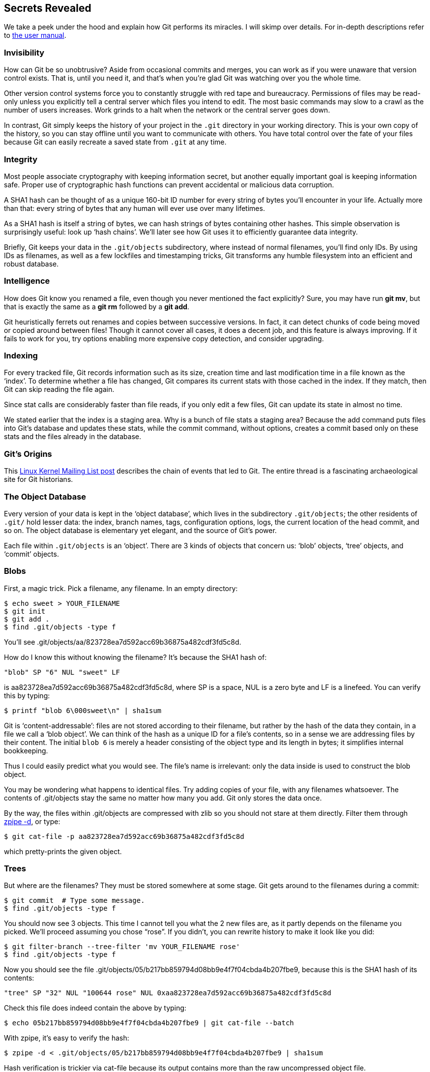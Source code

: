 == Secrets Revealed ==

We take a peek under the hood and explain how Git performs its miracles. I will skimp over details. For in-depth descriptions refer to http://schacon.github.com/git/user-manual.html[the user manual].

=== Invisibility ===

How can Git be so unobtrusive? Aside from occasional commits and merges, you can work as if you were unaware that version control exists. That is, until you need it, and that’s when you’re glad Git was watching over you the whole time.

Other version control systems force you to constantly struggle with red tape and bureaucracy. Permissions of files may be read-only unless you explicitly tell a central server which files you intend to edit. The most basic commands may slow to a crawl as the number of users increases. Work grinds to a halt when the network or the central server goes down.

In contrast, Git simply keeps the history of your project in the `.git` directory in your working directory. This is your own copy of the history, so you can stay offline until you want to communicate with others. You have total control over the fate of your files because Git can easily recreate a saved state from `.git` at any time.

=== Integrity ===

Most people associate cryptography with keeping information secret, but another equally important goal is keeping information safe. Proper use of cryptographic hash functions can prevent accidental or malicious data corruption.

A SHA1 hash can be thought of as a unique 160-bit ID number for every string of bytes you’ll encounter in your life. Actually more than that: every string of bytes that any human will ever use over many lifetimes.

As a SHA1 hash is itself a string of bytes, we can hash strings of bytes containing other hashes. This simple observation is surprisingly useful: look up ‘hash chains’. We’ll later see how Git uses it to efficiently guarantee data integrity.

Briefly, Git keeps your data in the `.git/objects` subdirectory, where instead of normal filenames, you’ll find only IDs. By using IDs as filenames, as well as a few lockfiles and timestamping tricks, Git transforms any humble filesystem into an efficient and robust database.

=== Intelligence ===

How does Git know you renamed a file, even though you never mentioned the fact explicitly? Sure, you may have run *git mv*, but that is exactly the same as a *git rm* followed by a *git add*.

Git heuristically ferrets out renames and copies between successive versions. In fact, it can detect chunks of code being moved or copied around between files! Though it cannot cover all cases, it does a decent job, and this feature is always improving. If it fails to work for you, try options enabling more expensive copy detection, and consider upgrading.

=== Indexing ===

For every tracked file, Git records information such as its size, creation time and last modification time in a file known as the ‘index’. To determine whether a file has changed, Git compares its current stats with those cached in the index. If they match, then Git can skip reading the file again.

Since stat calls are considerably faster than file reads, if you only edit a
few files, Git can update its state in almost no time.

We stated earlier that the index is a staging area. Why is a bunch of file
stats a staging area? Because the add command puts files into Git’s database
and updates these stats, while the commit command, without options, creates a
commit based only on these stats and the files already in the database.

=== Git’s Origins ===

This http://lkml.org/lkml/2005/4/6/121[Linux Kernel Mailing List post] describes the chain of events that led to Git. The entire thread is a fascinating archaeological site for Git historians.

=== The Object Database ===

Every version of your data is kept in the ‘object database’, which lives in the
subdirectory `.git/objects`; the other residents of `.git/` hold lesser data:
the index, branch names, tags, configuration options, logs, the current
location of the head commit, and so on. The object database is elementary yet
elegant, and the source of Git’s power.

Each file within `.git/objects` is an ‘object’. There are 3 kinds of objects
that concern us: ‘blob’ objects, ‘tree’ objects, and ‘commit’ objects.

=== Blobs ===

First, a magic trick. Pick a filename, any filename. In an empty directory:

 $ echo sweet > YOUR_FILENAME
 $ git init
 $ git add .
 $ find .git/objects -type f

You’ll see +.git/objects/aa/823728ea7d592acc69b36875a482cdf3fd5c8d+.

How do I know this without knowing the filename? It’s because the
SHA1 hash of:

 "blob" SP "6" NUL "sweet" LF

is aa823728ea7d592acc69b36875a482cdf3fd5c8d,
where SP is a space, NUL is a zero byte and LF is a linefeed. You can verify
this by typing:

  $ printf "blob 6\000sweet\n" | sha1sum

Git is ‘content-addressable’: files are not stored according to their filename,
but rather by the hash of the data they contain, in a file we call a ‘blob
object’. We can think of the hash as a unique ID for a file’s contents, so
in a sense we are addressing files by their content. The initial `blob 6` is
merely a header consisting of the object type and its length in bytes; it
simplifies internal bookkeeping.

Thus I could easily predict what you would see. The file’s name is irrelevant:
only the data inside is used to construct the blob object.

You may be wondering what happens to identical files. Try adding copies of
your file, with any filenames whatsoever. The contents of +.git/objects+ stay
the same no matter how many you add. Git only stores the data once.

By the way, the files within +.git/objects+ are compressed with zlib so you
should not stare at them directly. Filter them through
http://www.zlib.net/zpipe.c[zpipe -d], or type:

 $ git cat-file -p aa823728ea7d592acc69b36875a482cdf3fd5c8d

which pretty-prints the given object.

=== Trees ===

But where are the filenames? They must be stored somewhere at some stage.
Git gets around to the filenames during a commit:

 $ git commit  # Type some message.
 $ find .git/objects -type f

You should now see 3 objects. This time I cannot tell you what the 2 new files are, as it partly depends on the filename you picked. We’ll proceed assuming you chose “rose”. If you didn’t, you can rewrite history to make it look like you did:

 $ git filter-branch --tree-filter 'mv YOUR_FILENAME rose'
 $ find .git/objects -type f

Now you should see the file
+.git/objects/05/b217bb859794d08bb9e4f7f04cbda4b207fbe9+, because this is the
SHA1 hash of its contents:

 "tree" SP "32" NUL "100644 rose" NUL 0xaa823728ea7d592acc69b36875a482cdf3fd5c8d

Check this file does indeed contain the above by typing:

 $ echo 05b217bb859794d08bb9e4f7f04cbda4b207fbe9 | git cat-file --batch

With zpipe, it’s easy to verify the hash:

 $ zpipe -d < .git/objects/05/b217bb859794d08bb9e4f7f04cbda4b207fbe9 | sha1sum

Hash verification is trickier via cat-file because its output contains more
than the raw uncompressed object file.

This file is a ‘tree’ object: a list of tuples consisting of a file
type, a filename, and a hash. In our example, the file type is 100644, which
means `rose` is a normal file, and the hash is the blob object that contains
the contents of `rose`. Other possible file types are executables, symlinks or
directories. In the last case, the hash points to a tree object.

If you ran filter-branch, you’ll have old objects you no longer need. Although
they will be jettisoned automatically once the grace period expires, we’ll
delete them now to make our toy example easier to follow:

 $ rm -r .git/refs/original
 $ git reflog expire --expire=now --all
 $ git prune

For real projects you should typically avoid commands like this, as you are
destroying backups. If you want a clean repository, it is usually best to make
a fresh clone. Also, take care when directly manipulating +.git+: what if a Git
command is running at the same time, or a sudden power outage occurs?
In general, refs should be deleted with *git update-ref -d*,
though usually it’s safe to remove +refs/original+ by hand.

=== Commits ===

We’ve explained 2 of the 3 objects. The third is a ‘commit’ object. Its
contents depend on the commit message as well as the date and time it was
created. To match what we have here, we’ll have to tweak it a little:

 $ git commit --amend -m Shakespeare  # Change the commit message.
 $ git filter-branch --env-filter 'export
     GIT_AUTHOR_DATE="Fri 13 Feb 2009 15:31:30 -0800"
     GIT_AUTHOR_NAME="Alice"
     GIT_AUTHOR_EMAIL="alice@example.com"
     GIT_COMMITTER_DATE="Fri, 13 Feb 2009 15:31:30 -0800"
     GIT_COMMITTER_NAME="Bob"
     GIT_COMMITTER_EMAIL="bob@example.com"'  # Rig timestamps and authors.
 $ find .git/objects -type f

You should now see
+.git/objects/49/993fe130c4b3bf24857a15d7969c396b7bc187+
which is the SHA1 hash of its contents:

 "commit 158" NUL
 "tree 05b217bb859794d08bb9e4f7f04cbda4b207fbe9" LF
 "author Alice <alice@example.com> 1234567890 -0800" LF
 "committer Bob <bob@example.com> 1234567890 -0800" LF
 LF
 "Shakespeare" LF

As before, you can run zpipe or cat-file to see for yourself.

This is the first commit, so there are no parent commits, but later commits
will always contain at least one line identifying a parent commit.

=== Indistinguishable From Magic ===

Git’s secrets seem too simple. It looks like you could mix together a few shell scripts and add a dash of C code to cook it up in a matter of hours: a melange of basic filesystem operations and SHA1 hashing, garnished with lock files and fsyncs for robustness. In fact, this accurately describes the earliest versions of Git. Nonetheless, apart from ingenious packing tricks to save space, and ingenious indexing tricks to save time, we now know how Git deftly changes a filesystem into a database perfect for version control.

For example, if any file within the object database is corrupted by a disk
error, then its hash will no longer match, alerting us to the problem. By
hashing hashes of other objects, we maintain integrity at all levels. Commits
are atomic, that is, a commit can never only partially record changes: we can
only compute the hash of a commit and store it in the database after we already
have stored all relevant trees, blobs and parent commits. The object
database is immune to unexpected interruptions such as power outages.

We defeat even the most devious adversaries. Suppose somebody attempts to
stealthily modify the contents of a file in an ancient version of a project. To
keep the object database looking healthy, they must also change the hash of the
corresponding blob object since it’s now a different string of bytes. This
means they’ll have to change the hash of any tree object referencing the file,
and in turn change the hash of all commit objects involving such a tree, in
addition to the hashes of all the descendants of these commits. This implies the
hash of the official head differs to that of the bad repository. By
following the trail of mismatching hashes we can pinpoint the mutilated file,
as well as the commit where it was first corrupted.

In short, so long as the 20 bytes representing the last commit are safe,
it’s impossible to tamper with a Git repository.

What about Git’s famous features? Branching? Merging? Tags?
Mere details. The current head is kept in the file +.git/HEAD+,
which contains a hash of a commit object. The hash gets updated during a commit
as well as many other commands. Branches are almost the same: they are files in
+.git/refs/heads+. Tags too: they live in +.git/refs/tags+ but they
are updated by a different set of commands.
